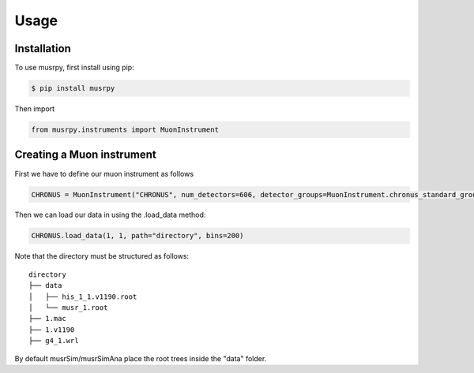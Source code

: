 Usage
=====

.. _installation:

Installation
------------

To use musrpy, first install using pip:

.. code:: console

    $ pip install musrpy

Then import

.. code:: python

    from musrpy.instruments import MuonInstrument

Creating a Muon instrument
--------------------------

First we have to define our muon instrument as follows

.. code:: python

    CHRONUS = MuonInstrument("CHRONUS", num_detectors=606, detector_groups=MuonInstrument.chronus_standard_groups)

Then we can load our data in using the .load_data method:

.. code:: python

    CHRONUS.load_data(1, 1, path="directory", bins=200)

Note that the directory must be structured as follows:

::

    directory
    ├── data
    │   ├── his_1_1.v1190.root
    │   └── musr_1.root
    ├── 1.mac
    ├── 1.v1190
    ├── g4_1.wrl

By default musrSim/musrSimAna place the root trees inside the "data" folder.